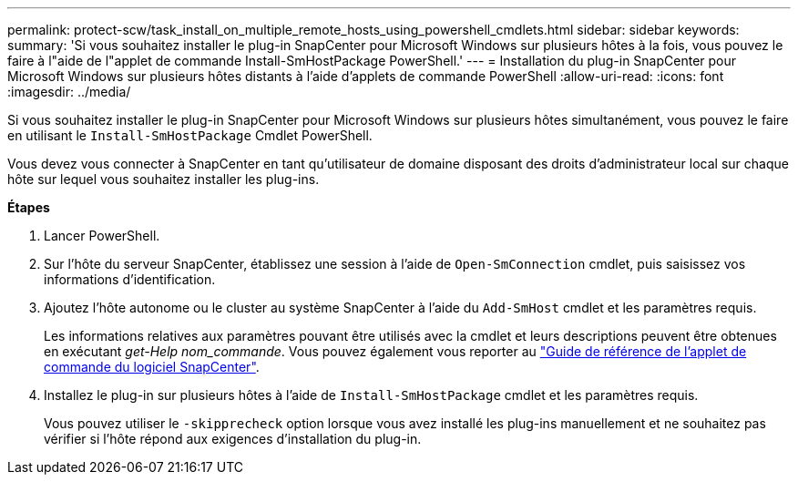 ---
permalink: protect-scw/task_install_on_multiple_remote_hosts_using_powershell_cmdlets.html 
sidebar: sidebar 
keywords:  
summary: 'Si vous souhaitez installer le plug-in SnapCenter pour Microsoft Windows sur plusieurs hôtes à la fois, vous pouvez le faire à l"aide de l"applet de commande Install-SmHostPackage PowerShell.' 
---
= Installation du plug-in SnapCenter pour Microsoft Windows sur plusieurs hôtes distants à l'aide d'applets de commande PowerShell
:allow-uri-read: 
:icons: font
:imagesdir: ../media/


[role="lead"]
Si vous souhaitez installer le plug-in SnapCenter pour Microsoft Windows sur plusieurs hôtes simultanément, vous pouvez le faire en utilisant le `Install-SmHostPackage` Cmdlet PowerShell.

Vous devez vous connecter à SnapCenter en tant qu'utilisateur de domaine disposant des droits d'administrateur local sur chaque hôte sur lequel vous souhaitez installer les plug-ins.

*Étapes*

. Lancer PowerShell.
. Sur l'hôte du serveur SnapCenter, établissez une session à l'aide de `Open-SmConnection` cmdlet, puis saisissez vos informations d'identification.
. Ajoutez l'hôte autonome ou le cluster au système SnapCenter à l'aide du `Add-SmHost` cmdlet et les paramètres requis.
+
Les informations relatives aux paramètres pouvant être utilisés avec la cmdlet et leurs descriptions peuvent être obtenues en exécutant _get-Help nom_commande_. Vous pouvez également vous reporter au https://library.netapp.com/ecm/ecm_download_file/ECMLP2885482["Guide de référence de l'applet de commande du logiciel SnapCenter"^].

. Installez le plug-in sur plusieurs hôtes à l'aide de `Install-SmHostPackage` cmdlet et les paramètres requis.
+
Vous pouvez utiliser le `-skipprecheck` option lorsque vous avez installé les plug-ins manuellement et ne souhaitez pas vérifier si l'hôte répond aux exigences d'installation du plug-in.


